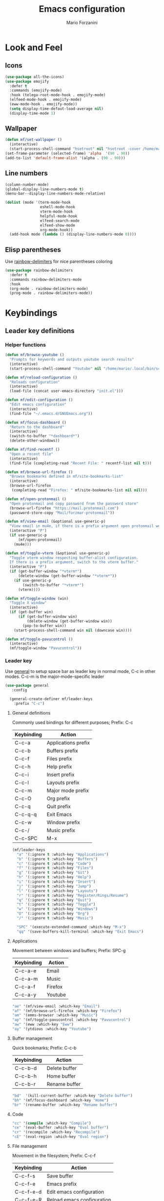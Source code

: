 #+TITLE: Emacs configuration
#+STARTUP: overview
#+AUTHOR: Mario Forzanini
* Look and Feel
** Icons
#+begin_src emacs-lisp :tangle ~/.emacs.d/GNUEmacs.el
  (use-package all-the-icons)
  (use-package emojify
    :defer t
    :commands (emojify-mode)
    :hook (telega-root-mode-hook . emojify-mode)
    (elfeed-mode-hook . emojify-mode)
    (eww-mode-hook . emojify-mode))
    (setq display-time-defaut-load-average nil)
    (display-time-mode 1)
#+end_src
** Wallpaper
#+begin_src emacs-lisp :tangle ~/.emacs.d/GNUEmacs.el
  (defun mf/set-wallpaper ()
    (interactive)
    (start-process-shell-command "hsetroot" nil "hsetroot -cover /home/mario/Media/Pictures/wallpapers/dull/wood.jpg"))
  (set-frame-parameter (selected-frame) 'alpha  '(90 . 90))
  (add-to-list 'default-frame-alist '(alpha . (90 . 90)))
#+end_src
** Line numbers
#+begin_src emacs-lisp :tangle ~/.emacs.d/GNUEmacs.el
    (column-number-mode)
    (global-display-line-numbers-mode t)
    (menu-bar--display-line-numbers-mode-relative)

    (dolist (mode '(term-mode-hook
                    eshell-mode-hook
                    vterm-mode-hook
                    helpful-mode-hook
                    elfeed-search-mode
                    elfeed-show-mode
                    org-mode-hook))
      (add-hook mode (lambda () (display-line-numbers-mode 0))))
#+end_src
** Elisp parentheses
Use [[https://github.com/Fanael/rainbow-delimiters][rainbow-delimiters]] for nice parentheses coloring
#+begin_src emacs-lisp :tangle ~/.emacs.d/GNUEmacs.el
  (use-package rainbow-delimiters
    :defer t
    :commands rainbow-delimiters-mode
    :hook
    (org-mode . rainbow-delimiters-mode)
    (prog-mode . rainbow-delimiters-mode))
#+end_src
* Keybindings
** Leader key definitions
*** Helper functions
#+begin_src emacs-lisp  :tangle ~/.emacs.d/GNUEmacs.el
  (defun mf/browse-youtube ()
    "Prompts for keywords and outputs youtube search results"
    (interactive)
    (start-process-shell-command "Youtube" nil "/home/mario/.local/bin/scripts/myyt -r"))

  (defun mf/reload-configuration ()
    "Reloads configuration"
    (interactive)
    (load-file (concat user-emacs-directory "init.el")))

  (defun mf/edit-configuration ()
    "Edit emacs configuration"
    (interactive)
    (find-file "~/.emacs.d/GNUEmacs.org"))

  (defun mf/focus-dashboard ()
    "Return to the dashboard"
    (interactive)
    (switch-to-buffer "*dashboard*")
    (delete-other-windows))

  (defun mf/find-recentf ()
    "Open a recent file"
    (interactive)
    (find-file (completing-read "Recent File: " recentf-list nil t)))

  (defun mf/browse-url-firefox ()
    "Browse bookmarks defined in mf/site-bookmarks-list"
    (interactive)
    (browse-url-firefox
     (completing-read "Firefox: " mf/site-bookmarks-list nil nil)))

  (defun mf/open-protonmail ()
    "Open protonmail and copy password from the password store"
    (browse-url-firefox "https://mail.protonmail.com")
    (password-store-copy "Mail/forzmar-protonmail"))

  (defun mf/view-email (&optional use-generic-p)
    "View email in mu4e, if there is a prefix argument open protonmail web mail and copy password from the password store"
    (interactive "P")
    (if use-generic-p
        (mf/open-protonmail)
      (mu4e)))

  (defun mf/toggle-vterm (&optional use-generic-p)
    "Toggle vterm window respecting buffer-alist configuration.
    If there is a prefix argument, switch to the vterm buffer."
    (interactive "P")
    (if (get-buffer-window "*vterm*")
        (delete-window (get-buffer-window "*vterm*"))
      (if use-generic-p
          (switch-to-buffer "*vterm*")
        (vterm))))

  (defun mf/toggle-window (win)
    "Toggle X window"
    (interactive)
    (if (get-buffer win)
        (if (get-buffer-window win)
            (delete-window (get-buffer-window win))
          (pop-to-buffer win))
      (start-process-shell-command win nil (downcase win))))

  (defun mf/toggle-pavucontrol ()
    (interactive)
    (mf/toggle-window "Pavucontrol"))
#+end_src
*** Leader key
Use [[https://github.com/noctuid/general.el][general]] to setup space bar as leader key in normal mode, C-c in
other modes. C-c-m is the major-mode-specific leader
#+begin_src emacs-lisp  :tangle ~/.emacs.d/GNUEmacs.el
  (use-package general
     :config

    (general-create-definer mf/leader-keys
      :prefix "C-c")
#+end_src
**** General definitions
Commonly used bindings for different purposes; Prefix: C-c
| Keybinding | Action              |
|------------+---------------------|
| C-c-a      | Applications prefix |
| C-c-b      | Buffers prefix      |
| C-c-f      | Files prefix        |
| C-c-h      | Help prefix         |
| C-c-i      | Insert prefix       |
| C-c-l      | Layouts prefix      |
| C-c-m      | Major mode prefix   |
| C-c-O      | Org prefix          |
| C-c-q      | Quit prefix         |
| C-c-q-q    | Exit Emacs          |
| C-c-w      | Window prefix       |
| C-c-/      | Music prefix        |
| C-c-SPC    | M-x                 |
#+begin_src emacs-lisp  :tangle ~/.emacs.d/GNUEmacs.el
  (mf/leader-keys
    "a" '(:ignore t :which-key "Applications")
    "b" '(:ignore t :which-key "Buffers")
    "c" '(:ignore t :which-key "Code")
    "f" '(:ignore t :which-key "Files")
    "g" '(:ignore t :which-key "Git")
    "h" '(:ignore t :which-key "Help")
    "i" '(:ignore t :which-key "Insert")
    "j" '(:ignore t :which-key "Jump")
    "l" '(:ignore t :which-key "Layouts")
    "r" '(:ignore t :which-key "Register/Rings/Resume")
    "q" '(:ignore t :which-key "Quit")
    "t" '(:ignore t :which-key "Toggle")
    "w" '(:ignore t :which-key "Windows")
    "O" '(:ignore t :which-key "Org")
    "/" '(:ignore t :which-key "Music")

    "SPC" '(execute-extended-command :which-key "M-x")
    "qq" '(save-buffers-kill-terminal :which-key "Exit Emacs")
#+end_src
**** Applications
Movement between windows and buffers; Prefix: SPC-g
| Keybinding | Action  |
|------------+---------|
| C-c-a-e    | Email   |
| C-c-a-m    | Music   |
| C-c-a-f    | Firefox |
| C-c-a-y    | Youtube |
#+begin_src emacs-lisp  :tangle ~/.emacs.d/GNUEmacs.el
  "ae" '(mf/view-email :which-key "Email")
  "af" '(mf/browse-url-firefox :which-key "Firefox")
  "am" '(emms-browser :which-key "Music")
  "ap" '(mf/toggle-pavucontrol :which-key "Pavucontrol")
  "aw" '(eww :which-key "Eww")
  "ay" '(ytdious :which-key "Youtube")
#+end_src
**** Buffer management
Quick bookmarks; Prefix: C-c-b
| Keybinding | Action        |
|------------+---------------|
| C-c-b-d    | Delete buffer |
| C-c-b-h    | Home buffer   |
| C-c-b-r    | Rename buffer |
#+begin_src emacs-lisp  :tangle ~/.emacs.d/GNUEmacs.el
  "bd"  '(kill-current-buffer :which-key "Delete buffer")
  "bh" '(mf/focus-dashboard :which-key "Home")
  "br" '(rename-buffer :which-key "Rename buffer")
#+end_src
**** Code
#+BEGIN_SRC emacs-lisp :tangle ~/.emacs.d/GNUEmacs.el
"cc" '(compile :which-key "Compile")
"ce" '(eval-buffer :which-key "Eval buffer")
"cr" '(recompile :which-key "Recompile")
"cE" '(eval-region :which-key "Eval region")
#+END_SRC
**** File management
Movement in the filesystem; Prefix: C-c-f
| Keybinding | Action                   |
|------------+--------------------------|
| C-c-f-s    | Save buffer              |
| C-c-f-e    | Emacs prefix             |
| C-c-f-e-d  | Edit emacs configuration |
| C-c-f-e-R  | Reload emacs configuration |
#+begin_src emacs-lisp  :tangle ~/.emacs.d/GNUEmacs.el
  "fd" '(dired :which-key "Dired")
  "ff" '(find-file :which-key "Find-file")
  "fe" '(:ignore t :which-key "Emacs")
  "fed" '(mf/edit-configuration :which-key "Emacs configuration")
  "feR" '(mf/reload-configuration :which-key "Reload configuration")
  "fr" '(mf/find-recentf :which-key "Recent files")
  "fs" '(save-buffer :which-key "Save buffer")
#+end_src
**** Help
| Keybindings | Action                |
|-------------+-----------------------|
| C-c-h-a     | Apropos               |
| C-c-h-c     | Key briefly           |
| C-c-h-d     | Apropos documentation |
| C-c-h-e     | Emacs                 |
| C-c-h-i     | Info                  |
| C-c-h-k     | Key                   |
| C-c-h-l     | Lossage               |
| C-c-h-m     | Mode                  |
| C-c-h-n     | Emacs news            |
| C-c-h-q     | Quit                  |
| C-c-h-r     | Info emacs            |
| C-c-h-s     | Syntax                |
| C-c-h-C     | Coding system         |
| C-c-h-F     | Info command          |
| C-c-h-I     | Input method          |
| C-c-h-K     | Info key              |
| C-c-h-L     | Language environment  |
| C-c-h-P     | Package               |
| C-c-h-S     | Symbol                |
| C-c-h-?     | Help                  |
#+BEGIN_SRC emacs-lisp :tangle ~/.emacs.d/GNUEmacs.el
"ha" '(apropos-command :which-key "Apropos")
"hb" '(describe-bindings :which-key "Bindings")
"hc" '(describe-key-briefly :which-key "Key briefly")
"hd" '(apropos-documentation :which-key "Apropos documentation")
"he" '(about-emacs :which-key "Emacs")
"hf" '(describe-function :which-key "Function")
"hi" '(info :which-key "Info")
"hk" '(describe-key :which-key "Key")
"hl" '(view-lossage :which-key "Lossage")
"hm" '(describe-mode :which-key "Mode")
"hn" '(view-emacs-news :which-key "Emacs news")
"hq" '(help-quit :which-key "Quit")
"hr" '(info-emacs-manual :which-key "Info emacs")
"hs" '(describe-syntax :which-key "Syntax")
"hv" '(describe-variable :which-hey "Variable")
"hC" '(describe-coding-system :which-key "Coding system")
"hF" '(Info-goto-emacs-command-node :which-key "Info command")
"hI" '(describe-input-method :which-key "Input method")
"hK" '(Info-goto-emacs-key-command-node :which-key "Info key")
"hL" '(describe-language-environment :which-key "Language environment")
"hP" '(describe-package :which-key "Package")
"hS" '(info-lookup-symbol :which-key "Info symbol")
"h?" '(help-for-help :which-key "Help")
#+END_SRC
**** J
#+begin_src emacs-lisp
"j(" '(check-parens :which-key "Check parens")
#+end_src
**** Registers/Rings/Resume
     #+BEGIN_SRC emacs-lisp :tangle ~/.emacs.d/GNUEmacs.el
     #+END_SRC
**** Toggle
#+BEGIN_SRC emacs-lisp :tangle ~/.emacs.d/GNUEmacs.el
  "tr" '(read-only-mode :which-key "Read only mode")
  "tw" '(visual-line-mode :which-key "Soft line wrapping")
;; Define functions to toggle auto-completion, smartparens, yasnippet...
#+END_SRC
**** Windows
Manage windows; Prefix: C-c-w
| Keybinding | Action           |
|------------+------------------|
| C-c-w-h    | Focus left       |
| C-c-w-l    | Focus right      |
| C-c-w-j    | Focus down       |
| C-c-w-k    | Focus up         |
| C-c-w-c    | Close            |
| C-c-w-q    | Close            |
| C-c-w-v    | Vertical split   |
| C-c-w-s    | Horizontal split |
| C-c-w-m    | Maximize         |
| C-c-w-=    | Balance windows  |
| C-c-w-w    | Other-window     |
#+BEGIN_SRC emacs-lisp :tangle ~/.emacs.d/GNUEmacs.el
  "wh" '(windmove-left :which-key "Focus left")
  "wl" '(windmove-right :which-key "Focus-right")
  "wj" '(windmove-down :which-key "Focus Down")
  "wk" '(windmove-up :which-key "Focus Up")
  "wc" '(delete-window :which-key "Close")
  "wq" '(delete-window :which-key "Close")
  "wv" '(split-window-right :which-key "Vertical-split")
  "ws" '(split-window-below :which-key "Horizontal split")
  "wm" '(maximize-window :which-key "Maximize")
  "w=" '(balance-windows :which-key "Balance windows")
  "ww" '(other-window :which-key "Other window")
  ))
#+END_SRC
** Jumping with Avy
#+BEGIN_SRC emacs-lisp :tangle ~/.emacs.d/GNUEmacs.el
  (use-package avy
    :defer t
    :commands (avy-goto-char avy-goto-char-2 avy-goto-word-0 avy-goto-line avy-goto-word-1)
    :general (mf/leader-keys
               "jj" '(avy-goto-char-2 :which-key "Goto char 2")
               "jJ" '(avy-goto-char :which-key "Goto char")
               "jw" '(avy-goto-word-1 :which-key "Goto word")
               "jW" '(avy-goto-word-0 :which-key "Goto any word")
               "jl" '(avy-goto-line :which-key "Goto line")
               "l" '(avy-goto-line :which-key "Goto line")))
#+END_SRC
** Hydra
#+begin_src emacs-lisp :tangle ~/.emacs.d/GNUEmacs.el
  (use-package hydra
    :defer t
    :commands hydra-resize/body)
#+end_src
*** Window resizing
#+begin_src emacs-lisp :tangle ~/.emacs.d/GNUEmacs.el
      (defun mf/window-enlarge ()
        (interactive)
        (shrink-window -6 t))
      (defun mf/window-shrink ()
        (interactive)
        (shrink-window 6 t))
      (defun mf/window-taller ()
        (interactive)
        (shrink-window -6 nil))
      (defun mf/window-shorter ()
        (interactive)
        (shrink-window 6 nil))
      (defun mf/window-big-enlarge ()
        (interactive)
        (shrink-window -12 t))
      (defun mf/window-big-shrink ()
        (interactive)
        (shrink-window 12 t))
      (defun mf/window-big-taller ()
        (interactive)
        (shrink-window -12 nil))
      (defun mf/window-big-shorter ()
        (interactive)
        (shrink-window 12 nil))

      (defhydra hydra-resize (global-map "C-c r")
        "resize"
        ("h" mf/window-shrink)
        ("l" mf/window-enlarge)
        ("j" mf/window-taller)
        ("k" mf/window-shorter)
        ("H" mf/window-big-shrink)
        ("L" mf/window-big-enlarge)
        ("J" mf/window-big-taller)
        ("K" mf/window-big-shorter)
        ("n" windmove-down)
        ("p" windmove-up)
        ("b" windmove-left)
        ("f" windmove-right)
        ("r" rotate-window)
        ("0" delete-window)
        ("2" split-window-below)
        ("3" split-window-right)
        ("q" nil))
#+end_src
*** Buffer cycling
#+begin_src emacs-lisp :tangle ~/.emacs.d/GNUEmacs.el
  (defhydra hydra-buf-cycle (global-map "C-c b b")
    "cycle"
    ("d" kill-current-buffer)
    ("j" scroll-up-command)
    ("k" scroll-down-command)
    ("n" bs-cycle-next)
    ("p" bs-cycle-previous)
    ("q" nil))
#+end_src
* Completion framework
** Icomplete
#+begin_src emacs-lisp :tangle ~/.emacs.d/GNUEmacs.el
  (use-package icomplete-vertical
    :disabled
    :demand t
    :custom
    (completion-styles '(partial-completion substring))
    (read-file-name-completion-ignore-case t)
    (read-buffer-completion-ignore-case t)
    (completion-ignore-case t)
    :init
    (icomplete-mode 1)
    :bind (:map icomplete-minibuffer-map
                ("RET" . minibuffer-complete-and-exit)
                ("<down>" . icomplete-forward-completions)
                ("C-n" . icomplete-forward-completions)
                ("<up>" . icomplete-backward-completions)
                ("C-p" . icomplete-backward-completions))
    :config
    (setq icomplete-vertical-prospects-height 8)
    (icomplete-vertical-mode 1)
    :general (mf/leader-keys
               "SPC" '(execute-extended-command :which-key "M-x")
               "bb" '(switch-to-buffer :which-key "Switch buffer")
               "fd" '(dired :which-key "Dired")
               "ff" '(find-file :which-key "Find-file")
               "fr" '(mf/find-recentf :which-key "Recent files")))
  (use-package prescient
    :defer t
    :hook (minibuffer-inactive-mode-hook . prescient-persistent-mode))
#+end_src
** Make use of the Emacs default minibuffer
#+begin_src emacs-lisp :tangle ~/.emacs.d/GNUEmacs.el
  (use-package marginalia
    :init
    (marginalia-mode))

  (use-package orderless
    :config
    (defun my-orderless-initialism-dispatcher (pattern _index _total)
      "Leading initialism dispatcher using the comma suffix.
                                   It matches PATTERN _INDEX and _TOTAL according to how Orderless parses it input."
      (when (string-suffix-p "," pattern)
        `(orderless-strict-leading-initialism . ,(substring pattern 0 -1))))
    (defun my-orderless-literal-dispatcher (pattern _index _total)
      "Literal style dispatcher using the equal sign as a suffix.
                                   It matches PATTERN _INDEX and _TOTAL according to how Orderless parses it input."
      (when (string-suffix-p "=" pattern )
        `(orderless-literal . ,(substring pattern 0 -1))))
    (defun my-orderless-flex-dispatcher (pattern _index _total)
      "Flex dispatcher using the tilde suffix.
                     It matches PATTERN _INDEX and _TOTAL according to how Orderless
                     parses its input."
      (when (string-suffix-p "~" pattern)
        `(orderless-flex . ,(substring pattern 0 -1))))
    (setq my-orderless-default-styles
          '(orderless-strict-leading-initialism
            orderless-flex
            orderless-prefixes
            orderless-regexp)
          orderless-component-separator "[ &]"      ; Completion at point using & as a separator, SPC automatically exits completion
          orderless-matching-styles my-orderless-default-styles
          orderless-style-dispatchers
          '(my-orderless-literal-dispatcher
            my-orderless-initialism-dispatcher
            my-orderless-flex-dispatcher)
          completion-styles '(orderless))
    (let ((map minibuffer-local-completion-map))
      ;; SPC should never complete, use it for orderless groups'
      (define-key map (kbd "SPC") nil)
      (define-key map (kbd "?") nil)))
#+end_src
** Which key
Use [[https://github.com/justbur/emacs-which-key][which-key]] to get information about keybindings while pressing them
#+begin_src emacs-lisp :tangle ~/.emacs.d/GNUEmacs.el
  (use-package which-key
    :defer t
    :commands (which-key-mode)
    :config
    (setq which-key-idle-delay 10000
          which-key-show-early-on-C-h t
          which-key-order 'which-key-prefix-then-key-order
          which-key-idle-secondar-delay 0.05
          which-key-min-display-lines 3))
#+end_src
** Embark
Contextually relevant keybindings under a simple prefix key
#+begin_src emacs-lisp :tangle ~/.emacs.d/GNUEmacs.el
  (use-package embark
    :defer t
    :commands (embark-act)
    :init
    (define-key global-map (kbd "C-,") #'embark-act)
    (let ((map minibuffer-local-completion-map))
      (define-key map (kbd "C-,") #'embark-act)
      (define-key map (kbd "C->") #'embark-become)
      (define-key map (kbd "M-q") #'embark-collect-toggle-view))
    :hook (which-key-mode . (lambda ()
                              (setq embark-action-indicator
                                    (lambda (map _target)
                                      (which-key--show-keymap "Embark" map nil nil 'no-paging)
                                      #'which-key--hide-popup-ignore-command)
                                    embark-become-indicator embark-action-indicator)))
    :config
    (setq embark-collect-initial-view-alist
          '((file . list)
            (buffer . list)
            (symbol . list)
            (line . list)
            (xref-location . list)
            (kill-ring . zebra)
            (t . list))
          embark-quit-after-action t
          embark-collect-live-update-delay 0.5
          embark-collect-live-initial-delay 0.8
          embark-prompter 'embark-keymap-prompter)
     (let ((map embark-collect-mode-map))
      (define-key map (kbd "C-,") #'embark-act)
      (define-key map (kbd ",") #'embark-act)
      (define-key map (kbd "M-q") #'embark-collect-toggle-view))
    (let ((map embark-region-map))
      (define-key map (kbd "a") #'align-regexp)
      (define-key  map (kbd "s") #'sort-lines))
    (let ((map embark-symbol-map))
      (define-key map (kbd ".") #'embark-find-definition)
      (define-key map (kbd "k") #'describe-keymap)))
#+end_src
From [[https://www.protesilaos.com][protesilaos]] config
#+begin_src emacs-lisp :tangle ~/.emacs.d/GNUEmacs.el
      (defun prot-minibuffer-focus-minibuffer ()
        "Focus the active minibuffer."
        (interactive)
        (let ((mini (active-minibuffer-window)))
          (when mini
            (select-window mini))))

      (defun prot-minibuffer--fit-completions-window ()
        "Fit Completions' buffer to its window."
        (fit-window-to-buffer (get-buffer-window "*Completions*")
                              (floor (frame-height) 2) 1))

      (defun prot-common-number-negative ( n )
        "Make N negative."
        (if (and (numberp n) (> n 0))
            (* -1 n)
          (error "%s is not a valid positive number" n)))


      (defun prot-minibuffer--switch-to-completions ()
        "Subroutine for switching to the completions' buffer."
        (unless (get-buffer-window "*Completions*" 0)
          (minibuffer-completion-help))
        (switch-to-completions)
        (prot-minibuffer--fit-completions-window))

      (defun prot-minibuffer-switch-to-completions-top ()
        "Switch to the top of the completions' buffer.
                    Meant to be bound in `minibuffer-local-completion-map'."
        (interactive)
        (prot-minibuffer--switch-to-completions)
        (goto-char (point-min))
        (next-completion 1))

      (defun prot-minibuffer-switch-to-completions-bottom ()
        "Switch to the bottom of the completions' buffer.
                    Meant to be bound in `minibuffer-local-completion-map'."
        (interactive)
        (prot-minibuffer--switch-to-completions)
        (goto-char (point-max))
        (next-completion -1)
        (goto-char (point-at-bol))
        (recenter
         (- -1
            (min (max 0 scroll-margin)
                 (truncate (/ (window-body-height) 4.0))))
         t))

      (defun prot-minibuffer-next-completion-or-mini (&optional arg)
        "Move to the next completion or switch to the minibuffer.
                    This performs a regular motion for optional ARG lines, but when
                    point can no longer move in that direction it switches to the
                    minibuffer."
        (interactive "p")
        (cond
         ((and (bobp)   ; see hack in `prot-minibuffer--clean-completions'
               (get-text-property (point) 'invisible))
          (forward-char 1)
          (next-completion (or arg 1)))
         ((or (eobp)
              (eq (point-max)
                  (save-excursion (forward-line 1) (point))))
          (prot-minibuffer-focus-minibuffer))
         (t
          (next-completion (or arg 1))))
        (setq this-command 'next-line))

      (defun prot-minibuffer-previous-completion-or-mini (&optional arg)
        "Move to the next completion or switch to the minibuffer.
                    This performs a regular motion for optional ARG lines, but when
                    point can no longer move in that direction it switches to the
                    minibuffer."
        (interactive "p")
        (let ((num (prot-common-number-negative arg)))
          (if (or (bobp)
                  (eq (point) (1+ (point-min)))) ; see hack in `prot-minibuffer--clean-completions'
              (prot-minibuffer-focus-minibuffer)
            (next-completion (or num 1)))))
  ;; Copied from icomplete.el
  (defun prot-minibuffer--field-beg ()
    "Determine beginning of completion."
    (if (window-minibuffer-p)
        (minibuffer-prompt-end)
      (nth 0 completion-in-region--data)))
    (defun prot-minibuffer--completion-category ()
      "Return completion category."
      (let* ((beg (prot-minibuffer--field-beg))
             (md (completion--field-metadata beg)))
        (alist-get 'category (cdr md))))
    (defun prot-minibuffer-backward-updir ()
      "Delete char before point or go up a directory.
    Must be bound to `minibuffer-local-filename-completion-map'."
      (interactive)
      (if (and (eq (char-before) ?/)
               (eq (prot-minibuffer--completion-category) 'file))
          (save-excursion
            (goto-char (1- (point)))
            (when (search-backward "/" (point-min) t)
              (delete-region (1+ (point)) (point-max))))
        (call-interactively 'backward-delete-char)))
#+end_src
** Minibuffer completions
Adjust completions buffer size (and all temp buffers)
#+begin_src emacs-lisp :tangle ~/.emacs.d/GNUEmacs.el
  (setq temp-buffer-max-height 10)
  (temp-buffer-resize-mode)
#+end_src
Override completion style for buffer and file name completions
(~/.em/el/ expands to ~/.emacs.d/elpa no matter what text there is
befor the ~)
#+begin_src emacs-lisp :tangle ~/.emacs.d/GNUEmacs.el
  (file-name-shadow-mode 1)
  (setq completion-styles '(orderless partial-completion))
  (setq completion-category-overrides
        '((buffer (styles . (substring flex orderless)))
          (file (styles . (partial-completion orderless)))))
#+end_src
Set important variables
#+begin_src emacs-lisp :tangle ~/.emacs.d/GNUEmacs.el
  (setq completion-cycle-threshold nil)
  (setq completion-flex-nospace nil)
  (setq completion-pcm-complete-word-inserts-delimiters t)
  (setq completion-show-help nil)
  (setq completion-auto-help t)
  (setq completion-ignore-case t)
  (setq-default case-fold-search t)
  (setq read-buffer-completion-ignore-case t)
  (setq read-file-name-completion-ignore-case t)
  (setq completions-format 'vertical)
  (setq completions-detailed t)
  (setq resize-mini-windows nil)
  (setq minibuffer-eldef-shorten-default t)
  (setq echo-keystrokes 0.25)
  (file-name-shadow-mode 1)
  (minibuffer-electric-default-mode 1)
#+end_src
Keybindings
#+begin_src emacs-lisp :tangle ~/.emacs.d/GNUEmacs.el
  (let ((map completion-list-mode-map))
    (define-key map (kbd "C-n") #'prot-minibuffer-next-completion-or-mini)
    (define-key map (kbd "C-p") #'prot-minibuffer-previous-completion-or-mini))
  (let ((map minibuffer-local-completion-map))
    (define-key map (kbd "C-n") #'prot-minibuffer-switch-to-completions-top)
    (define-key map (kbd "C-p") #'prot-minibuffer-switch-to-completions-bottom)
    (define-key map (kbd "RET") #'minibuffer-force-complete-and-exit))
  (let ((map minibuffer-local-filename-completion-map))
    (define-key map (kbd "<M-backspace>") #'prot-minibuffer-backward-updir))
#+end_src
** Corfu
Use corfu for better completions at point
#+begin_src emacs-lisp :tangle ~/.emacs.d/GNUEmacs.el
  (use-package corfu
    :config (corfu-global-mode))
#+end_src
** Helpful
Use [[https://github.com/Wilfred/helpful][helpful]] to get better help, highlighting and references to the
source files
#+begin_src emacs-lisp :tangle ~/.emacs.d/GNUEmacs.el
      (use-package helpful
        :defer t
        :commands (helpful-callable helpful-variable helpful-command helpful-key)
        :hook
        (helpful-mode . page-break-lines-mode)
        (helpful-mode . visual-line-mode)
        :bind
        ([remap describe-variable] . helpful-variable)
        ([remap describe-command] . helpful-command)
        ([remap describe-key] . helpful-key)
        (:map helpful-mode-map
              ("q" . mf/quit-and-kill)					; Quitting help buffer kills them too
              ("n" . next-line)
              ("p" . previous-line))
        :config
        (defun mf/quit-and-kill ()
          (interactive)
          (quit-window t)))
#+end_src
* Mail
** Mu4e and smtpmail
#+begin_src emacs-lisp :tangle ~/.emacs.d/GNUEmacs.el
  (use-package mu4e
    :load-path "/usr/share/emacs/site-list/mu/"
    :defer t
    :commands (mu4e)
    :config
    (require 'smtpmail)
    (setq user-mail-address "mario.forzanini@studenti.unimi.it"
          user-full-name "Mario Forzanini"
          mu4e-get-mail-command "mbsync -c ~/.mbsyncrc -a mario.forzanini@studenti.unimi.it"
          mu4e-update-interval 300
          mu4e-compose-signature
          (concat
           "Mario Forzanini\n"
           "https://marioforzanini.com")
          message-send-mail-function 'smtpmail-send-it
          starttls-use-gnutls nil
          smtpmail-auth-credentials '(("smtp.unimi.it" 465 "mario.forzanini@studenti.unimi.it" nil))
          smtpmail-default-smtp-server "smtp.unimi.it"
          smtpmail-smtp-server "smtp.unimi.it"
          smtpmail-smtp-service 465
          smtpmail-stream-type 'ssl
          mu4e-sent-folder "/Sent"
          mu4e-drafts-folder "/Drafts"
          mu4e-trash-folder "/Trash"))

  (defun mf/mu4e-dashboard ()
    "Focus mu4e dashboard and activate dashboard mode"
    (interactive)
    (find-file "~/.emacs.d/lisp/mu4e-dashboard/dashboard.org")
    (mu4e-dashboard-mode 1))

  (use-package mu4e-dashboard
    :load-path "~/.emacs.d/lisp/mu4e-dashboard/"
    :defer t
    :commands (mf/mu4e-dashboard)
    :general (mf/leader-keys
               "ad" '(mf/mu4e-dashboard :which-key "Mu4e dashboard")))
#+end_src
** Notifications
Use [[https://github.com/iqbalansari/mu4e-alert][mu4e-alert]] to receive notifications about incoming email
#+begin_src emacs-lisp :tangle ~/.emacs.d/GNUEmacs.el
     (use-package mu4e-alert
       :defer t
       :after mu4e
       :config
       (mu4e-alert-set-default-style 'libnotify)
       :hook (mu4e-mode . mu4e-alert-enable-notifications))
#+end_src
** Org
Write emails in org-mode and convert them to html with =org-mime-htmlize=, to edit mail in org-mode use
=org-mime-edit-mail-in-org-mode=, to automatically convert it to html
#+BEGIN_SRC emacs-lisp :tangle ~/.emacs.d/GNUEmacs.el
    (use-package org-mime
      :defer t
      :commands (mu4e compose-mail mu4e-compose-new)
      :hook (message-mode . org-mime-edit-mail-in-org-mode)
      :config (setq org-mime-export-options '(:section-numbers nil
                                                               :with-author nil
                                                               :with-toc nil)))
  (add-hook 'message-send-hook 'org-mime-htmlize)
#+END_SRC
* Music
** Custom functions
*** Run mpd from emacs
#+begin_src emacs-lisp :tangle ~/.emacs.d/GNUEmacs.el
      (defun  mpd/start-music-daemon ()
        "Starts MPD, connects to it and syncs the metadata cache."
        (interactive)
        (shell-command "mpd")
        (mpd/update-database)
        (emms-player-mpd-connect)
        (emms-cache-set-from-mpd-all)
        (message "MPD Started!"))
#+end_src
*** Kill mpd from emacs
#+begin_src emacs-lisp :tangle ~/.emacs.d/GNUEmacs.el
      (defun mpd/kill-music-daemon ()
        "Stops playback and kills the music daemon."
        (interactive)
        (emms-stop)
        (call-process "killall" nil nil nil "mpd")
        (message "MPD Killed!"))
#+end_src
*** Update the database
#+begin_src emacs-lisp :tangle ~/.emacs.d/GNUEmacs.el
      (defun mpd/update-database ()
        "Updates the MPD database synchronously."
        (interactive)
        (call-process "mpc" nil nil nil "update")
        (message "MPD Database updated!"))
#+end_src
** Emms
Use [[https://www.gnu.org/software/emms/][emms]] and mpd to manage music within emacs
Prefix: C-c-/
| Keybinding | Action               |
|------------+----------------------|
| C-c-/-m    | Start mpd            |
| C-c-/-k    | Kill mpd             |
| C-c-/-u    | Update mpd database  |
| C-c-/-p    | Toggle pause         |
| C-c-/-s    | Stop playing         |
| C-c-/- /   | Browse the music dir |
#+begin_src emacs-lisp :tangle ~/.emacs.d/GNUEmacs.el
  (use-package emms
    :defer t
    :commands (emms-browser mpd/start-music-daemon mpd/update-database)
    :config
    (require 'emms-setup)
    (require 'emms-player-mpd)
    (emms-all)
    (setq emms-seek-seconds 5
          emms-player-list '(emms-player-mpd)
          emms-info-functions '(emms-info-mpd)
          emms-player-mpd-server-name "localhost"
          emms-player-mpd-server-port "6601"
          mpc-host "localhost:6601")
    (define-key emms-browser-mode-map (kbd "q") 'kill-current-buffer)
    :bind
    ("C-x C-/ /" . emms-browser)
    :general (mf/leader-keys
               "/m" '(mpd/start-music-daemon :which-key "Start mpd")
               "/k" '(mpd/kill-music-daemon :which-key "Kill mpd")
               "/u" '(mpd/update-database :which-key "Update mpd")
               "/p" '(emms-pause :which-key "Toggle pause")
               "/s" '(emms-stop :which-key "Stop music")
               "/b" '(emms-browser :which-key "Open music dir")))
#+end_src
* EXWM
** Buffer name
#+begin_src emacs-lisp :tangle (if mf/is-laptop "~/.emacs.d/exwm.el" "~/.emacs.d/GNUEmacs.el")
     (defun mf/exwm-update-class ()
       (exwm-workspace-rename-buffer exwm-class-name))
     (defun mf/exwm-update-title ()
       (pcase exwm-class-name
         ("tabbed" (exwm-workspace-rename-buffer (format "tabbed: %s" exwm-title)))))
     (defun mf/configure-window-by-class ()
       (interactive)
       (pcase exwm-class-name
         ("Firefox" (exwm-workspace-move-window 1))
         ("Signal" (exwm-workspace-move-window 2))))
#+end_src
** Main package
Use [[https://github.com/ch11ng/exwm][exwm]] to manage X windows in Emacs buffers, only on desktop computer
#+begin_src emacs-lisp :tangle (if mf/is-laptop "~/.emacs.d/exwm.el" "~/.emacs.d/GNUEmacs.el")
     (use-package exwm
       :config
       (setq exwm-workspace-number 1)
       ;; When window class updates, use it to set buffer name
       (add-hook 'exwm-update-class-hook #'mf/exwm-update-class)
       ;; Handle surf window title differently
       (add-hook 'exwm-update-class-hook #'mf/exwm-update-title)
       ;; Move windows to specific workspaces
       (add-hook 'exwm-manage-finish-hook #'mf/configure-window-by-class)
       ;; Show all buffers in counsel-ibuffer
       (setq exwm-workspace-show-all-buffers t)
#+end_src
*** Keys that should always go through Emacs
#+begin_src emacs-lisp :tangle (if mf/is-laptop "~/.emacs.d/exmw.el" "~/.emacs.d/GNUEmacs.el")
       (setq exwm-input-prefix-keys
             '(?\C-x
               ?\C-u
               ?\C-h
               ?\M-x
               ?\M-`
               ?\M-&
               ?\M-:
               ?\C-\ 			;Ctrl+Space
               ?\s-j
               ?\s-k
               ?\s-h
               ?\s-l))
       ;; Crtl+Q will enable the next key to be sent directly to the X program
       (define-key exwm-mode-map [?\C-q] 'exwm-input-send-next-key)
#+end_src
*** Xrandr
#+begin_src emacs-lisp :tangle (if mf/is-laptop "~/.emacs.d/exwm.el" "~/.emacs.d/GNUEmacs.el")
             (require 'exwm-randr)
             (exwm-randr-enable)
             (start-process-shell-command "xrandr" nil "xrandr --output VGA1 --primary --mode 1920x1200 --pos 0x0 --rotate normal")
      (require 'exwm-systemtray)
  (exwm-systemtray-enable)
  (start-process-shell-command "nm-applet" nil "nm-applet")

             ;;Change wallpaper
      ;;       (mf/set-wallpaper)
#+end_src
*** Autostart
#+begin_src emacs-lisp :tangle (if mf/is-laptop "~/.emacs.d/exwm.el" "~/.emacs.d/GNUEmacs.el")
     (start-process-shell-command "xmodmap" nil "xmodmap ~/.Xmodmap")
     (start-process-shell-command "picom" nil "picom")
     (start-process-shell-command "dunst" nil "dunst")
     (start-process-shell-command "xcape" nil "xcape -e 'Control_L=Escape")
#+end_src
*** Keybindings
| Keybindings   | Action                         |
|---------------+--------------------------------|
| S-d           | Kill buffer                    |
| S-e           | Toggle fullscreen              |
| S-h           | Focus left                     |
| S-j           | Focus down                     |
| S-k           | Focus up                       |
| S-l           | Focus right                    |
| S-q           | Toggle floating                |
| S-r           | Reset (line mode)              |
| S-;           | Run prompt                     |
| S-RET         | Toggle vterm                   |
| S-[0,...,9]   | Focus [0,...,9]-th workspace   |
| C-S-[0,...,9] | Move to [0,...,9]-th workspace |
#+begin_src emacs-lisp :tangle (if mf/is-laptop "~/.emacs.d/exwm.el" "~/.emacs.d/GNUEmacs.el")
         (setq exwm-input-global-keys
               `(
                 ;; Reset to line-mode
                 ([?\s-r] . exwm-reset)

                 ;; Move between windows (dvorak)
                 ([?\s-d] . windmove-left)
                 ([?\s-n] . windmove-right)
                 ([?\s-h] . windmove-down)
                 ([?\s-t] . windmove-up)

                 ;; Launch applications via shell command
                 ([?\s-\;] . (lambda (command)
                               (interactive (list (read-shell-command "$ ")))
                               (start-process-shell-command command nil command)))

                 ;; Switch workspaces
                 ([?\s-w] . exwm-workspace-switch)

                 ;; Switch to Nth workspace with s-N
                 ,@(mapcar (lambda (i)
                             `(,(kbd (format "s-%d" i)) .
                               (lambda ()
                                 (interactive)
                                 (exwm-workspace-switch-create ,i))))
                           (number-sequence 0 9))

                 ;; Kill buffer
                 ([?\s-q] . kill-current-buffer)
                 ;; Layouts
  ;;               ([?\s-q] . exwm-floating-toggle-floating)
                 ([?\s-e] . exwm-layout-toggle-fullscreen)

                 ;; Programs
                 ([s-return] . mf/toggle-vterm)

                 ;; Move window to Nth workspace with s-C-N
                 ,@(mapcar (lambda (i)
                             `(,(kbd (format "C-s-%d" i)) .
                               (lambda ()
                                 (interactive)
                                 (exwm-workspace-move-window ,i))))
                           (number-sequence 0 9))))
         (exwm-enable))

#+end_src
** Automatic buffer management
Specify window rules
#+begin_src emacs-lisp :tangle ~/.emacs.d/GNUEmacs.el
  (setq display-buffer-alist
        '(("\\*\\(Backtrace\\|Warnings\\|Compile-Log\\|Apropos\\|Messages\\)\\*"
           (display-buffer-in-side-window)
           (window-height . 0.2)
           (side . left)
           (slot . 0))
          ("\\*\\([Hh]elp\\|helpful.*\\)\\*"
           (display-buffer-in-side-window)
           (window-width . 0.3)
           (side . left)
           (slot  . 0))
          ("\\*Org Select\\*"
           (display-buffer-in-side-window)
           (side . left)
           (window-width . 0.2)
           (slot . 1))
          ("\\*Capture\\*"
           (display-buffer-in-side-window)
           (side . left)
           (window-width . 0.2)
           (slot . 1))
          ("\\*Calendar\\*"
           (display-buffer-in-side-window)
           (side . bottom)
           (window-height . 0.2)
           (slot . 1))
          ("\\*Occur\\*"
           (display-buffer-in-side-window)
           (side . bottom)
           (window-height . 0.3)
           (slot . 2))
          ("\\*Emms Playlist\\*"
           (display-buffer-in-side-window)
           (side . left)
           (window-width . 0.2)
           (slot . 1))
          ("Browsing by: artist"
           (display-buffer-in-side-window)
           (side . left)
           (window-width . 0.2)
           (slot . 1))
          ("\\*\\(Embark\\)?.*Completions.*"
           (display-buffer-in-side-window)
           (side . bottom)
           (slot . 0)
           (window-parameters . ((no-other-window . t)
                                 (mode-line-format . none))))
          ("\\*Embark Collect Live\\*"
           (display-buffer-in-side-window)
           (side . bottom)
           (slot . 0)
           (window-parameters . ((no-other-window . t)
                                 (mode-line-format . none))))
          ("\\(e?shell\\|v?term\\).*"
           (display-buffer-in-side-window)
           (side . bottom)
           (window-height . 0.25)
           (slot . 2))
          ;; X windows
          ("Pavucontrol.*"
           (display-buffer-in-side-window)
           (side . bottom)
           (window-height . 0.5)
           (slot . 0))
          ("mpv.*"
           (display-buffer-pop-up-window)
           (side . left)
           (slot . 1))))
#+end_src
*** Agenda window management
For some reason org agenda doesn't respect display-buffer-alist and
requires ad hoc customization
#+BEGIN_SRC emacs-lisp :tangle ~/.emacs.d/GNUEmacs.el
(setq org-agenda-restore-windows-after-quit t)
(setq org-agenda-window-setup 'current-window)
#+END_SRC
** Window management
#+BEGIN_SRC emacs-lisp :tangle ~/.emacs.d/GNUEmacs.el
  (use-package rotate
    :defer t
    :commands (rotate-window rotate-layout)
    :general (mf/leader-keys
               "wr" '(rotate-window :which-key "Rotate")
               "wL" '(rotate-layout :which-key "Layout")))
  (use-package ace-window
    :config
    (ace-window-display-mode)
    (setq aw-keys '(?h ?j ?k ?l ?f ?d ?s ?a))
    :general (mf/leader-keys
               "o" '(ace-window :which-key "Ace window")))
#+END_SRC
** Perspective
Use [[https://github.com/nex3/perspective-el][perspective.el]] to manage workspaces when not running EXWM
#+begin_src emacs-lisp :tangle (if mf/is-laptop "~/.emacs.d/GNUEmacs.el" "no")
  (use-package perspective
    :defer t
    :init (persp-mode)
    :config
    (setq persp-sort 'create)
    :bind (("C-x b" . persp-switch-to-buffer*)
           ("C-x k" . persp-kill-buffer*)))
#+end_src
* Programming
** Lsp mode
Interact with language servers to use Emacs as an intelligent IDE with
[[https://github.com/emacs-lsp/lsp-mode][lsp-mode]]
#+begin_src emacs-lisp :tangle ~/.emacs.d/GNUEmacs.el
  (use-package lsp-mode
    :defer t
    :commands (lsp lsp-deferred)
    :custom
    (setq lsp-keymap-prefix "C-c l")
    :hook (
           (c++-mode . lsp-deferred)
           (c-mode . lsp-deferred)
           (html-mode . lsp-deferred)
           (lsp-mode . lsp-enable-which-key-integration)))
#+end_src
***  Syntax checking
On the fly syntax checking and error count with [[http://www.flycheck.org][flycheck]]
#+begin_src emacs-lisp :tangle ~/.emacs.d/GNUEmacs.el
      (use-package flycheck
        :defer t
:commands flycheck-mode
        :hook
(lsp-mode . flycheck-mode)
(prog-mode . flycheck-mode)
:general (mf/leader-keys
          "fx" '(flycheck-list-errors :which-key "List errors")
          "fn" '(flycheck-next-error :which-key "Next error")
          "fN" '(flycheck-previous-error :which-key "Previous error")))
#+end_src
*** Nice UI
Get references and info in popup windows instead of separate buffers,
also get information about errors runtime at the end of the current
line with [[https://github.com/emacs-lsp/lsp-ui][lsp-ui]], get a nice view of the project with [[https://github.com/emacs-lsp/lsp-treemacs][lsp-treemacs]],
find references faster with [[https://github.com/emacs-lsp/lsp-ivy][lsp-ivy]]
#+begin_src emacs-lisp :tangle ~/.emacs.d/GNUEmacs.el
  (use-package lsp-ui
    :disabled
    :defer t
    :after lsp-mode
    :hook (lsp-mode . lsp-ui-mode)
    :custom
    (lsp-ui-peek-enable))

  (use-package lsp-treemacs
    :defer t
  :commands treemacs
    :after lsp-mode)
#+end_src
*** C-C++ Language server
Install c/c++ [[https://github.com/MaskRay/emacs-ccls][language server]] to use with lsp-mode
#+begin_src emacs-lisp :tangle ~/.emacs.d/GNUEmacs.el
       (use-package ccls
         :defer t
         :after lsp
         :config
         (setq ccls-executable "ccls")
         (setq lsp-prefer-flymake nil)
         (setq-default flycheck-disabled-checkers '(c/c++-clang c/c++-cppcheck c/c++-gcc))
         :hook ((c-mode c++-mode objc-mode cuda-mode) .
                (lambda () (require 'ccls) (lsp))))
#+end_src
** Treemacs
#+begin_src emacs-lisp :tangle ~/.emacs.d/GNUEmacs.el
  (use-package treemacs
    :defer t
    :commands treemacs
    :custom
    (treemacs-width 25)
    :general (mf/leader-keys
               "tt" '(treemacs :which-key "Treemacs")))
#+end_src
** Autocompletion
Get [[http://company-mode.github.io/][autocompletion]]. Edit: try to use Emacs' built in completion-at-point
#+begin_src emacs-lisp :tangle ~/.emacs.d/GNUEmacs.el
  (setq tab-always-indent 'complete)
  (autoload 'ffap-file-at-point "ffap")
  (defun complete-path-at-point+ ()
    "Return completion data for UNIX path at point."
    (let ((fn (ffap-file-at-point))
          (fap (thing-at-point 'filename)))
      (when (and (or fn (equal "/" fap))
                 (save-excursion
                   (search-backward fap (line-beginning-position) t)))
        (list (match-beginning 0)
              (match-end 0)
              #'completion-file-name-table :exclusive 'no))))

  (add-hook 'completion-at-point-functions
            #'complete-path-at-point+
            'append)
#+end_src
** Projectile
#+begin_src emacs-lisp :tangle ~/.emacs.d/GNUEmacs.el
  (use-package projectile
      :defer t
      :commands projectile-mode
      :hook
      (c-mode . projectile-mode)
      (c++-mode . projectile-mode)
      (emacs-lisp-mode . projectile-mode))
#+end_src
** Scheme
Use [[http://www.nongnu.org/geiser/][geiser]] to run a scheme REPL
#+BEGIN_SRC emacs-lisp :tangle ~/.emacs.d/GNUEmacs.el
          (use-package geiser
            :defer t
            :commands run-geiser
            :config
            (setq geiser-active-implementations '(guile)))
#+END_SRC
** Groff
#+begin_src emacs-lisp :tangle ~/.emacs.d/GNUEmacs.el
     (defun mf/nroff-startup ()
       (setq visual-fill-column-width 100
             visual-fill-column-center-text t)
       (visual-fill-column-mode 1)
       (auto-fill-mode 1))

     (add-hook 'nroff-mode-hook #'mf/nroff-startup)
#+end_src
** Snippets
Use yasnippets for comfortable templates
#+BEGIN_SRC emacs-lisp :tangle ~/.emacs.d/GNUEmacs.el
      (use-package yasnippet
        :defer t
        :hook
        (prog-mode . yas-minor-mode)
        (c-c++-mode-hook . yas-minor-mode)
        :config
        (message "Loading yasnippet")
        (yas-reload-all)
        :general (mf/leader-keys
                   "ty"'(yas-minor-mode :which-key "Yasnippet")))

      (use-package yasnippet-snippets
        :defer t
        :after yasnippet)
#+END_SRC
** Smart parentheses
#+BEGIN_SRC emacs-lisp :tangle ~/.emacs.d/GNUEmacs.el
  (use-package smartparens
    :defer t
    :commands smartparens-mode
    :hook
    ((prog-mode . smartparens-mode)
    (emacs-lisp-mode . smartparens-mode)
    (org-mode . smartparens-mode)
    (scheme-mode . smartparens-mode))
    :config
    (require 'smartparens-config))
#+END_SRC
** Spice mode
#+begin_src emacs-lisp :tangle ~/.emacs.d/GNUEmacs.el
(use-package spice-mode)
#+end_src
** Git
Use magit to handle git repositories
#+BEGIN_SRC emacs-lisp :tangle ~/.emacs.d/GNUEmacs.el
      (use-package magit
    :defer t
  :commands magit
  :general (mf/leader-keys
            "gb" '(magit-branch-checkout :which-key "Switch branch")
            "gc" '(:ignore t :which-key "Create")
            "gcb" '(magit-branch-and-checkout :which-key "Branch")
            "gcc" '(magit-commit-create :which-key "Commit")
            "gcr" '(magit-init :which-key "Initialize repository")
            "gcR" '(magit-clone :which-key "Clone")
            "gf" '(:ignore t :which-key "Find")
            "gfc" '(magit-show-commit :which-key "Commit")
            "gfg" '(magit-find-git-config-file :which-key "Gitconfig file")
            "gg" '(magit-status :which-key "Status")
            "gt" '(git-timemachine-toggle :which-key "Timemachine")
            "gB" '(magit-blame-addition :which-key "Blame")
            "gC" '(magit-clone :which-key "Clone")
            "gD" '(magit-file-delete :which-key "Delete file")
            "gF" '(magit-fetch :which-key "Fetch")
            "gG" '(magit-status-here :which-key "Status here")
            "gL" '(magit-log :which-key "Log")
            "gS" '(magit-stage-file :which-key "Stage file")
            "gU" '(magit-unstage-file :which-key "Unstage file")))
#+END_SRC
* Shell
*** term-mode
#+begin_src emacs-lisp :tangle ~/.emacs.d/GNUEmacs.el
      (use-package term
        :defer t
        :commands (term ansi-term)
        :config (setq explicit-shell-file-name "zsh"
         term-prompt-regexp "^\$"))
                                              ; 256 color support
      (use-package eterm-256color
        :defer t
        :after term
        :hook (term-mode . eterm-256color-mode))
#+end_src
*** eshell
#+begin_src emacs-lisp :tangle ~/.emacs.d/GNUEmacs.el
  (defun mf/configure-eshell ()
    (add-hook 'eshell-pre-command-hook 'eshell-save-some-history)
    (add-to-list 'eshell-output-filter-functions 'eshell-truncate-buffer))


    (use-package eshell-git-prompt
      :defer t
      :after eshell)
    (use-package eshell
      :defer t
      :commands eshell
      :hook (eshell-first-time-mode . mf/configure-eshell)
      :config
      (setq eshell-history-size 5000
	    eshell-buffer-maximum-lines 5000
	    eshell-hist-ignoredups t
	    eshell-scroll-to-bottom-on-input t)
    (with-eval-after-load 'esh-opt
      (setq eshell-destroy-buffer-when-process-dies t)
      (setq eshell-visual-commands '("htop" "pulsemixer" "zsh"))
      (eshell-git-prompt-use-theme 'powerline)))

#+end_src
*** vterm
#+begin_src emacs-lisp :tangle ~/.emacs.d/GNUEmacs.el
      (use-package vterm
        :defer t
        :commands vterm
        :config
        (setq vterm-shell "/bin/zsh")
        :general (mf/leader-keys
                   "RET" '(mf/toggle-vterm :which-key "vterm")))
#+end_src
* Org mode
** Setup
#+begin_src emacs-lisp :tangle ~/.emacs.d/GNUEmacs.el
    (defun mf/org-mode-setup ()
          (org-indent-mode)
    ;;      (variable-pitch-mode 1)
    ;;      (auto-fill-mode 1)
          (visual-line-mode 1))
      (defun mf/view-org-archive ()
        (interactive)
        (find-file "~/org/archive.org"))
#+end_src
** Org
#+begin_src emacs-lisp :tangle ~/.emacs.d/GNUEmacs.el
          (use-package org
            :defer t
            :hook (org-mode . mf/org-mode-setup)
            :general (mf/leader-keys
                       "Ot" '(:ignore t :which-key "Tangle")
                       "Ott" '(org-babe-tangle :which-key "Tangle")
                       "Otl" '(org-babel-load-file :which-key "Load file")
                       "Oa" '(org-agenda :which-key "Agenda")
                       "Oc" '(org-capture :which-key "Capture")
                       "OA" '(mf/view-org-archive :which-key "Open archive"))
            :config
            (add-to-list 'org-structure-template-alist '("el" . "src emacs-lisp"))
            (add-to-list 'org-structure-template-alist '("S" . "src spice"))
            (setq org-agenda-files
                  '("~/org/schedule.org"
                    "~/org/next-actions.org"
                    "~/org/projects.org")
                  org-archive-location "~/org/archive.org::"
                  org-agenda-include-diary t
                  org-agenda-start-with-log-mode t ;; Enable log mode
                  org-log-done 'time ;; Keep track when I complete a task
                  org-log-into-drawer t

                  org-agenda-custom-commands
                  '(("w" todo "WAITING")
                    ("n" todo "NEXT")
                    ("W" "Week Review"
                     ((agenda "" ((org-agenda-span 7)))
                      (org-agenda-files (add-to-list 'org-agenda-files "~/org/archive.org"))))
                    ("g" "GTD view"
                     ((agenda)
                      (todo "NEXT"
                            ((org-agenda-overriding-heading "Next actions:")))
                      (todo "WAITING"
                            ((org-agenda-overriding-heading "Waiting on:")))
                      (todo "DONE"
                            ((org-agenda-overriding-heading "Completed items:")))
                      (tags-todo "projects"
                            ((org-agenda-overriding-heading "Projects in progress:"))))))
                  org-todo-keywords
                  '(( sequence "TODO(t)" "NEXT(n)" "WAITING(w)" "PROJECT(p)" "|" "NO(x)" "DONE(d!)")))
            (setq org-ellipsis " "
                  org-hide-emphasis-markers t)
            (defun mf/mark-done-and-archive ()
              "Mark the state of an org-mode item as DONE and archive it"
              (interactive)
              (org-todo 'done)
              (org-archive-subtree))
            (define-key org-mode-map (kbd "C-c C-x C-s") 'mf/mark-done-and-archive)
#+end_src
** Capture templates
#+begin_src emacs-lisp :tangle ~/.emacs.d/GNUEmacs.el
  ;; Org helpers
  (setq org-capture-templates
        '(("t" "TODO")			; Todo
          ("tt" "Today" entry
           (file+olp+datetree "~/org/schedule.org")
           "* TODO %^{Action}\n:PROPERTIES:\n:TRIGGER: self archive!\n:END:\nSCHEDULED:%t\n")
          ("td" "Date" entry
           (file+olp+datetree "~/org/schedule.org")
           "* TODO %^{Action}\n:PROPERTIES:\n:TRIGGER: self archive!\n:END:\nSCHEDULED:%^T\n" :time-prompt t)
          ("n" "Next")					; Next
          ("nu" "University" entry
           (file+headline "~/org/next-actions.org" "University")
           "* NEXT %^{Action}\n:PROPERTIES:\n:TRIGGER: self archive!\n:END:\n%?")
          ("nh" "Home" entry
           (file+headline "~/org/next-actions.org" "Home")
           "* NEXT %^{Action}\n:PROPERTIES:\n:TRIGGER: self archive!\n:END:\n%?")
          ("p" "Projects")				; Projects
          ("pu" "University" entry
           (file+headline "~/org/projects.org" "University")
           "* PROJECT %^{Project}\n:PROPERTIES:\n:TRIGGER: if self !done? then next-sibling todo!(NEXT) endif\n:END:\n** NEXT %^{First Action}\n** %^{Second Action}\n:PROPERTIES:\n:BLOCKER: previous-sibling\n:END:\n** %^{Third Action}\n:PROPERTIES:\n:BLOCKER: previous-sibling\n:TRIGGER: parent archive!\n:END:\n")
          ("ph" "Home" entry
           (file+headline "~/org/projects.org" "Home")
           "* PROJECT %^{Project}\n:PROPERTIES:\n:TRIGGER: if self !done? then next-sibling todo!(NEXT) endif\n:END:\n** NEXT %^{First Action}\n** %^{Second Action}\n:PROPERTIES:\n:BLOCKER: previous-sibling\n:END:\n** %^{Third Action}\n:PROPERTIES:\n:BLOCKER: previous-sibling\n:TRIGGER: parent archive!\n:END:\n")
          ("r" "Ripetizioni")			; Ripetizioni
          ("rc" "Chiara")
          ("rcr" "Ripetizioni" entry
           (file+headline "~/org/schedule.org" "Chiara")
           "* TODO Ripetizioni Chiara Matematica\n:PROPERTIES:\n:TRIGGER: self archive!\n:END:\n SCHEDULED:%^T\n" :time-prompt t)
          ("rco" "Ore" table-line
           (file "~/Documents/Personal/Ripetizioni/Chiara/ore/ore.org")
           "| %^t | %^{Ore} |")
          ("rm" "Migara")
          ("rmr" "Ripetizioni" entry
           (file+headline "~/org/schedule.org" "Migara")
           "* TODO Ripetizioni Migara %^{Materia|Matematica|Fisica}\n:PROPERTIES:\n:TRIGGER: self archive!\n:END:\nSCHEDULED: %^T\n%?" :time-prompt t)
          ("rmo" "Ore" table-line
           (file "~/Documents/Personal/Ripetizioni/Migara/ore/ore.org")
           "| %^t | %^{Ore} |")
          ("rM" "Marco Buzzetti")
          ("rMr" "Ripetizioni" entry
           (file+headline "~/org/schedule.org" "Marco")
           "* TODO Ripetizioni Marco Buzzetti %^{Materia|Matematica|Fisica}\nArgomento: %^{Argomento}%?\n:PROPERTIES:\n:TRIGGER: self archive!\n:END:\n SCHEDULED: %^T\n" :time-prompt t)
          ("rMo" "Ore" table-line
           (file "~/Documents/Personal/Ripetizioni/Marco_B/ore/ore.org")
           "| %^t | %^{Ore} |"))))
#+end_src
** Bullets
Prettify [[https://github.com/integral-dw/org-bullets][org bullets]]
#+begin_src emacs-lisp :tangle ~/.emacs.d/GNUEmacs.el
     (use-package org-bullets
       :defer t
       :after org
       :hook (org-mode . org-bullets-mode))
#+end_src
** Look and feel
#+begin_src emacs-lisp :tangle ~/.emacs.d/GNUEmacs.el
     (defun mf/org-mode-visual-fill ()
       (setq visual-fill-column-width 130
             visual-fill-column-center-text t)
       (visual-fill-column-mode 1))

     (use-package visual-fill-column
       :defer t
       :hook (org-mode . mf/org-mode-visual-fill))
#+end_src
** Notifications for org agenda
Get notifications for incoming TODOs with [[https://github.com/akhramov/org-wild-notifier.el][org-wild-notifier]]
#+begin_src emacs-lisp :tangle ~/.emacs.d/GNUEmacs.el
     (use-package org-wild-notifier
       :defer 2
       :ensure t
       :config (org-wild-notifier-mode 1)
       :custom
       (alert-default-style 'libnotify)
       (org-wild-notifier-alert-time '(1 10 30))
       (org-wild-notifier-keyword-whitelist '("TODO" "NEXT")))
#+end_src
** Edna mode
Automatically execute actions when certain conditions are triggered
(by default when items' state changes to DONE)
#+begin_src emacs-lisp :tangle ~/.emacs.d/GNUEmacs.el
      (use-package org-edna
        :config
        (org-edna-mode)
        :custom
        (org-edna-use-inheritance t))
#+end_src
** Presentations
All the headings are displayed as slides, metadata about title and
author are used to display the title
#+begin_src emacs-lisp :tangle ~/.emacs.d/GNUEmacs.el
  (use-package org-tree-slide
    :defer t
    :after org
    :commands org-tree-slide-mode
    :custom
    (org-image-actual-width nil)
    :bind (:map org-tree-slide-mode-map
                ("RET" . org-tree-slide-move-next-tree)
                ("<C-M-return>" . org-tree-slide-move-previous-tree))
    :general (mf/leader-keys
              "tp" '(org-tree-slide-mode :which-key "Org presentation")))
#+end_src
** In line latex previews
#+BEGIN_SRC emacs-lisp :tangle ~/.emacs.d/GNUEmacs.el
        (use-package org-fragtog
          :defer t
          :after org
          :hook
         (org-mode . org-fragtog-mode)
         :bind (:map org-mode-map
                     ("C-c tf" . org-fragtog-mode)))
#+END_SRC
* Dired
#+BEGIN_SRC emacs-lisp :tangle ~/.emacs.d/GNUEmacs.el
            (use-package dired
              :ensure nil
              :defer t
              :commands ( dired dired-jump)
              :hook (dired-mode . dired-hide-details-mode))

            (use-package all-the-icons-dired
              :defer t
              :after (all-the-icons dired)
              :commands (all-the-icons-dired-mode dired)
              :hook (dired-mode . all-the-icons-dired-mode))

            (use-package dired-single
              :defer t
              :after dired
              :bind (:map dired-mode-map
                          ("S-RET" . dired-single-up-directory)
                          ("RET" . dired-single-buffer)))

        (when (require 'openwith nil 'noerror)
          (setq openwith-associations
                (list
                 (list (openwith-make-extension-regexp '("ods" "odt" "doc" "docx" "rtf")) "libreoffice" '(file))
                 (list (openwith-make-extension-regexp '("mpg" "mpeg" "mp3" "mp4" "avi" "wmv" "wav" "mov" "mkv")) "mpv" '(file))
                 (list (openwith-make-extension-regexp '("pdf")) "zathura" '(file))
                 (list (openwith-make-extension-regexp '("bmp" "gif" "jpeg" "jpg" "png" "tif")) "sxiv" '(file))))
          (openwith-mode 1))

          ;; :hook (dired-mode . (lambda ()
            ;;   (evil-collection-define-key 'normal 'dired-mode-map
            ;;     "h" 'dired-single-up-directory
            ;;     "l" 'dired-single-buffer))))
            ;; (use-package dired-open
            ;;   :defer t
            ;;   :commands (dired  dired-jump) ;counsel-dired
            ;;   :config (setq dired-open-extensions '(("png" . "sxiv")
            ;;                                         ("mkv" . "mpv")
            ;;                                         ("mp4" . "mpv")
            ;;                                         ("pdf" . "zathura"))))
#+END_SRC
* Miscellaneous
** Telegram
Telegram [[https://github.com/zevlg/telega.el][client]] for Emacs
#+begin_src emacs-lisp :tangle ~/.emacs.d/GNUEmacs.el
    (defun mf/telega-chat-hook  ()
      (hl-line-mode 0)
      (display-line-numbers-mode 0))

    (use-package telega
      :defer t
      :commands telega
      :hook
      (telega-chat-mode . mf/telega-chat-hook)
      (telega-root-mode . telega-notifications-mode)
      (telega-root-mode . telega-mode-line-mode)
  (telega-root-mode . (lambda ()
                        (display-line-numbers-mode 0)))    
  :general (mf/leader-keys
                 "at" '(telega :which-key "Telegram")))
#+end_src
** Mastodon
[[https://github.com/jdenen/mastodon.el][Mastodon]] client for Emacs
#+begin_src emacs-lisp :tangle ~/.emacs.d/GNUEmacs.el
  (use-package mastodon
    :defer t
    :commands mastodon
    :config
    (setq mastodon-instance-url "https://floss.social")
    :general (mf/leader-keys
                     "aM" '(mastodon :which-key "Mastodon")))
#+end_src
** RSS
RSS [[https://github.com/skeeto/elfeed][reader]] for Emacs
#+begin_src emacs-lisp :tangle ~/.emacs.d/GNUEmacs.el
                           (use-package elfeed
                             :after elfeed-dashboard  
                             :defer t
                             :commands (elfeed elfeed-dashboard))
   ;;                           :config
   ;;                           (setq elfeed-feeds
   ;;                                 '(("https://trisquel.info/en/node/feed" trisquel freesw)
   ;;                                   ("https://www.fsf.org/static/fsforg/rss/news.xml" freesw)
   ;;                                   ("https://planet.gnu.org/rss20.xml" freesw)
   ;;                                   ;; ("https://rss.nytimes.com/services/xml/rss/nyt/World.xml" world)
   ;;                                   ;; ("https://feeds.a.dj.com/rss/RSSWorldNews.xml" world)
   ;;                                   ;; ("http://xml2.corriereobjects.it/rss/homepage.xml" italia)
   ;;                                   ;; ("http://xml2.corriereobjects.it/rss/politica.xml" italia)
   ;;                                   ;; ("http://www.repubblica.it/rss/homepage/rss2.0.xml" italia)
   ;;                                   ;; ("http://www.repubblica.it/rss/economia/rss2.0.xml" italia)
   ;;                                   ;; ("https://www.ansa.it/sito/ansait_rss.xml" italia)
   ;;                                   ;; ("https://www.ansa.it/sito/notizie/politica/politica_rss.xml" italia)
   ;;                                   ;; ("https://www.independent.co.uk/news/uk/rss" uk)
   ;;                                   ;; ("https://www.independent.co.uk/news/world/rss" uk)
   ;;                                   ;; "https://www.wired.com/feed/rss"
   ;;                                   ;; "https://www.wired.com/feed/category/science/latest/rss"
   ;;                                   ;; "http://rss.slashdot.org/Slashdot/slashdotMain"
   ;;                                   "http://www.salute.gov.it/portale/news/RSS_comunicati.xml"
   ;;                                   "http://www.governo.it/feed/rss"
   ;;                                   ("https://protesilaos.com/codelog.xml" youtube)
   ;;                                   ("https://lukesmith.xyz/rss.xml" youtube)
   ;;                                   ("https://videos.lukesmith.xyz/feeds/videos.xml?accountId=3" youtube)
   ;;                                   ("https://www.youtube.com/feeds/videos.xml?channel_id=UC2eYFnH61tmytImy1mTYvhA" youtube)
   ;;                                   ("https://www.youtube.com/feeds/videos.xml?channel_id=UCVls1GmFKf6WlTraIb_IaJg" youtube)
   ;;                                   ("https://www.youtube.com/feeds/videos.xml?user=MentalOutlawStudios" youtube)
   ;;                                   ("https://www.youtube.com/feeds/videos.xml?user=OmegaDungeon" youtube)
   ;;                                   ("https://www.youtube.com/feeds/videos.xml?channel_id=UCAiiOTio8Yu69c3XnR7nQBQ" youtube)))
   ;;                            :general (mf/leader-keys
   ;;                                      "ar" '(elfeed :which-key "RSS")))


  (use-package elfeed-org
    :defer t
    :commands elfeed-dashboard
    :config (elfeed-org)
    (setq rmh-elfeed-org-files (list "~/.emacs.d/elfeed.org")))

  (use-package elfeed-dashboard
    :defer t
    :commands (elfeed elfeed-dashboard)
    :config
    (setq elfeed-dashboard-file "~/.emacs.d/elfeed-dashboard.org")
    (advice-add 'elfeed-search-quit-window :after #'elfeed-dashboard-update-links)
    :general (mf/leader-keys
               "ar" '(elfeed-dashboard :which-key "RSS")))

  (use-package elfeed-goodies
    :defer t
    :after elfeed
    :hook (elfeed-search-mode . elfeed-goodies/setup))

#+end_src
** IRC
#+BEGIN_SRC emacs-lisp :tangle ~/.emacs.d/GNUEmacs.el
  (use-package erc
    :defer t
    :commands (erc)
    :general (mf/leader-keys
               "ai" '(erc :which-key "IRC")))
#+END_SRC
** Dashboard
Pretty and well organized startup [[https://github.com/emacs-dashboard/emacs-dashboard][dashboard]]
#+begin_src emacs-lisp :tangle ~/.emacs.d/GNUEmacs.el
        (use-package page-break-lines
          :defer t)
        (use-package dashboard
          :defer t
          :init
          (dashboard-setup-startup-hook)
          (setq dashboard-banner-logo-title "Emacs is more than a text editor!"
                dashboard-startup-banner 'logo
                dashboard-set-heading-icons t
                dashboard-set-file-icons t
                dashboard-center-content t
                dashboard-filter-agenda-entry 'dashboard-filter-agenda-by-todo
                dashboard-org-agenda-categories '("University")
              dashboard-items '((recents . 5)
                                (bookmarks . 5)
                                (agenda . 5)))
          :bind (:map dashboard-mode-map
              ("n" . dashboard-next-line)
              ("p" . dashboard-previous-line)))
#+end_src
** Youtube
#+BEGIN_SRC emacs-lisp :tangle ~/.emacs.d/GNUEmacs.el
  (use-package ytdious
    :defer t
    :commands ytdious
    :general (mf/leader-keys
               "ay" '(ytdious :which-key "Youtube"))
    :config
    (setq ytdious-invidious-api-url "https://www.invidiou.site")
    ;; (setq ytdious-invidious-api-url "https://invidious.ethibox.fr")
    (defun mf/ytdious-watch ()
      "Stream video at point in mpv"
      (interactive)
      (let* ((video (ytdious-get-current-video))
             (id (ytdious-video-id-fun video)))
        (start-process "ytdious mpv" nil
                       "mpv"
                       (concat "https://www.youtube.com/watch?v=" id))
        "--ytdl-format=bestvideo+bestaudio/best")
      (message "Starting streaming..."))
    :bind (:map ytdious-mode-map
                ("y" . mf/ytdious-watch)
                ("j" . next-line)
                ("k" . previous-line)))
#+END_SRC
=Video link handling with mpv=
#+begin_src emacs-lisp :tangle ~/.emacs.d/GNUEmacs.el
     (setq browse-url-generic-program (executable-find "mpv"))
     (setq browse-url-handlers '(
                                 ("youtube.com.*" . browse-url-generic)
                                 ("lbry.tv" . browse-url-generic)
                                 ("." . browse-url-firefox)))
#+end_src
** Password management
#+begin_src emacs-lisp :tangle ~/.emacs.d/GNUEmacs.el
  (use-package password-store
    :defer t
    :commands (password-store-copy password-store-edit password-store-insert))

  (use-package auth-source-pass
    :defer t
    :after password-store
    :config
    (auth-source-pass-enable))
#+end_src
** Sudo editing
#+BEGIN_SRC emacs-lisp :tangle ~/.emacs.d/GNUEmacs.el
(use-package sudo-edit
  :defer t
  :commands (sudo-edit))
#+END_SRC
** Focus mode
Focus mode highlihts the text object you are on and dims the rest of
the view
#+begin_src emacs-lisp :tangle ~/.emacs.d/GNUEmacs.el
    (use-package focus
      :defer t
    :commands (focus-mode focus-read-only-mode)
     :config
    (add-to-list 'focus-mode-to-thing '(prog-mode . paragraph))
  :general (mf/leader-keys
             "tf" '(focus-mode :which-key "Toggle focus mode")))
#+end_src
** Torrent
#+begin_src emacs-lisp
  (use-package xml-rpc
    :defer t
    :commands mentor)
  (use-package mentor
    :defer t
    :commands mentor)
#+end_src
** Edit server for firefox plugin
#+begin_src emacs-lisp :tangle "~/.emacs.d/GNUEmacs.el"
    (use-package edit-server
      :init
      (edit-server-start))
#+end_src

* Next
*org-graph-view* To display graphs from org mode buffers
*org-roam* *org-roam-server*
** From doom
*fold* universal code folding
*ein* Jupyter notebooks
*rgb* create color strings
